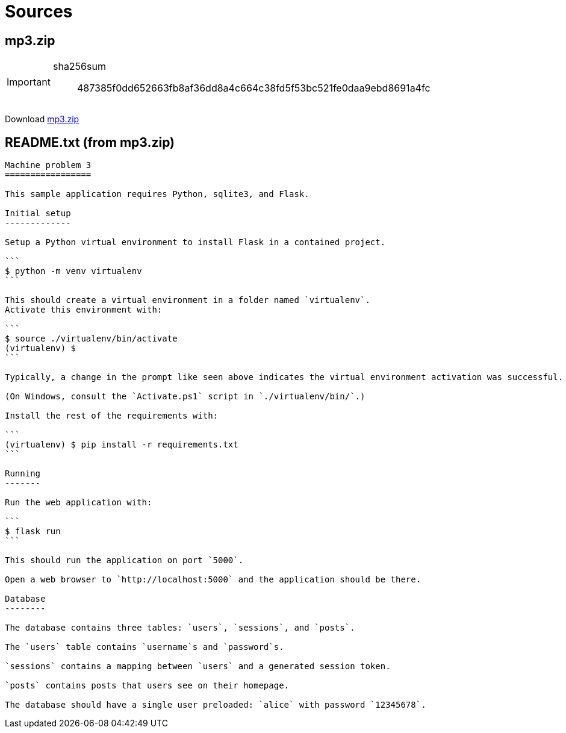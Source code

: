 = Sources

== mp3.zip

[IMPORTANT]
====
sha256sum:: 487385f0dd652663fb8af36dd8a4c664c38fd5f53bc521fe0daa9ebd8691a4fc
====

Download xref:attachment$cmsc134-writeups/machine-problem-3/mp3.zip[mp3.zip]

== README.txt (from mp3.zip)

....
Machine problem 3
=================

This sample application requires Python, sqlite3, and Flask.

Initial setup
-------------

Setup a Python virtual environment to install Flask in a contained project.

```
$ python -m venv virtualenv
```

This should create a virtual environment in a folder named `virtualenv`.
Activate this environment with:

```
$ source ./virtualenv/bin/activate
(virtualenv) $
```

Typically, a change in the prompt like seen above indicates the virtual environment activation was successful.

(On Windows, consult the `Activate.ps1` script in `./virtualenv/bin/`.)

Install the rest of the requirements with:

```
(virtualenv) $ pip install -r requirements.txt
```

Running 
-------

Run the web application with:

```
$ flask run
```

This should run the application on port `5000`.

Open a web browser to `http://localhost:5000` and the application should be there.

Database
--------

The database contains three tables: `users`, `sessions`, and `posts`.

The `users` table contains `username`s and `password`s.

`sessions` contains a mapping between `users` and a generated session token.

`posts` contains posts that users see on their homepage.

The database should have a single user preloaded: `alice` with password `12345678`.
....
